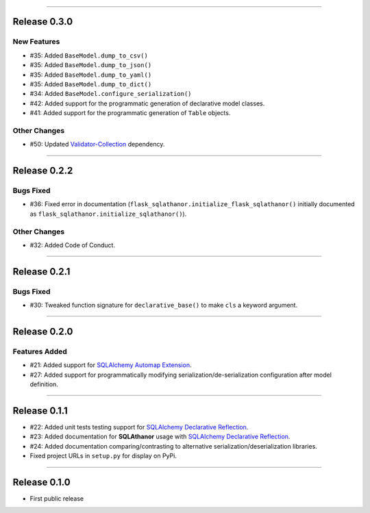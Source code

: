 -----------

Release 0.3.0
=========================================

New Features
-----------------

* #35: Added ``BaseModel.dump_to_csv()``
* #35: Added ``BaseModel.dump_to_json()``
* #35: Added ``BaseModel.dump_to_yaml()``
* #35: Added ``BaseModel.dump_to_dict()``
* #34: Added ``BaseModel.configure_serialization()``
* #42: Added support for the programmatic generation of declarative model classes.
* #41: Added support for the programmatic generation of ``Table`` objects.

Other Changes
---------------

* #50: Updated `Validator-Collection <https://validator-collection.readthedocs.io/en/latest>`_
  dependency.

-----------

Release 0.2.2
=========================================

.. image:: https://travis-ci.org/insightindustry/sqlathanor.svg?branch=v.0.2.2
  :target: https://travis-ci.org/insightindustry/sqlathanor
  :alt: Build Status (Travis CI)

.. image:: https://codecov.io/gh/insightindustry/sqlathanor/branch/v.0.2.2/graph/badge.svg
  :target: https://codecov.io/gh/insightindustry/sqlathanor
  :alt: Code Coverage Status (Codecov)

.. image:: https://readthedocs.org/projects/sqlathanor/badge/?version=v.0.2.2
  :target: http://sqlathanor.readthedocs.io/en/latest/?badge=v.0.2.2
  :alt: Documentation Status (ReadTheDocs)

Bugs Fixed
------------

* #36: Fixed error in documentation
  (``flask_sqlathanor.initialize_flask_sqlathanor()`` initially documented as
  ``flask_sqlathanor.initialize_sqlathanor()``).

Other Changes
---------------

* #32: Added Code of Conduct.

-----------

Release 0.2.1
=========================================

.. image:: https://travis-ci.org/insightindustry/sqlathanor.svg?branch=v.0.2.1
  :target: https://travis-ci.org/insightindustry/sqlathanor
  :alt: Build Status (Travis CI)

.. image:: https://codecov.io/gh/insightindustry/sqlathanor/branch/v.0.2.1/graph/badge.svg
  :target: https://codecov.io/gh/insightindustry/sqlathanor
  :alt: Code Coverage Status (Codecov)

.. image:: https://readthedocs.org/projects/sqlathanor/badge/?version=v.0.2.1
  :target: http://sqlathanor.readthedocs.io/en/latest/?badge=v.0.2.1
  :alt: Documentation Status (ReadTheDocs)

Bugs Fixed
------------

* #30: Tweaked function signature for ``declarative_base()`` to make ``cls`` a
  keyword argument.

-----------

Release 0.2.0
=========================================

.. image:: https://travis-ci.org/insightindustry/sqlathanor.svg?branch=v.0.2.0
  :target: https://travis-ci.org/insightindustry/sqlathanor
  :alt: Build Status (Travis CI)

.. image:: https://codecov.io/gh/insightindustry/sqlathanor/branch/v.0.2.0/graph/badge.svg
  :target: https://codecov.io/gh/insightindustry/sqlathanor
  :alt: Code Coverage Status (Codecov)

.. image:: https://readthedocs.org/projects/sqlathanor/badge/?version=v.0.2.0
  :target: http://sqlathanor.readthedocs.io/en/latest/?badge=v.0.2.0
  :alt: Documentation Status (ReadTheDocs)

Features Added
----------------

* #21: Added support for `SQLAlchemy Automap Extension`_.
* #27: Added support for programmatically modifying serialization/de-serialization
  configuration after model definition.

------------------

Release 0.1.1
=========================================

.. image:: https://travis-ci.org/insightindustry/sqlathanor.svg?branch=v.0.1.1
  :target: https://travis-ci.org/insightindustry/sqlathanor
  :alt: Build Status (Travis CI)

.. image:: https://codecov.io/gh/insightindustry/sqlathanor/branch/v.0.1.1/graph/badge.svg
  :target: https://codecov.io/gh/insightindustry/sqlathanor
  :alt: Code Coverage Status (Codecov)

.. image:: https://readthedocs.org/projects/sqlathanor/badge/?version=v.0.1.1
  :target: http://sqlathanor.readthedocs.io/en/latest/?badge=v.0.1.1
  :alt: Documentation Status (ReadTheDocs)

* #22: Added unit tests testing support for `SQLAlchemy Declarative Reflection`_.
* #23: Added documentation for **SQLAthanor** usage with `SQLAlchemy Declarative Reflection`_.
* #24: Added documentation comparing/contrasting to alternative serialization/deserialization
  libraries.
* Fixed project URLs in ``setup.py`` for display on PyPi.

------------------

Release 0.1.0
=========================================

.. image:: https://travis-ci.org/insightindustry/sqlathanor.svg?branch=v.0.1.0
  :target: https://travis-ci.org/insightindustry/sqlathanor
  :alt: Build Status (Travis CI)

.. image:: https://codecov.io/gh/insightindustry/sqlathanor/branch/v.0.1.0/graph/badge.svg
  :target: https://codecov.io/gh/insightindustry/sqlathanor
  :alt: Code Coverage Status (Codecov)

.. image:: https://readthedocs.org/projects/sqlathanor/badge/?version=v.0.1.0
  :target: http://sqlathanor.readthedocs.io/en/latest/?badge=v.0.1.0
  :alt: Documentation Status (ReadTheDocs)

* First public release

.. _SQLAlchemy Declarative Reflection: http://docs.sqlalchemy.org/en/latest/orm/extensions/declarative/table_config.html#using-reflection-with-declarative
.. _SQLAlchemy Automap Extension: http://docs.sqlalchemy.org/en/latest/orm/extensions/automap.html
